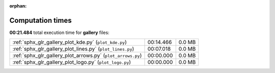 
:orphan:

.. _sphx_glr_gallery_sg_execution_times:

Computation times
=================
**00:21.484** total execution time for **gallery** files:

+-------------------------------------------------------------+-----------+--------+
| :ref:`sphx_glr_gallery_plot_kde.py` (``plot_kde.py``)       | 00:14.466 | 0.0 MB |
+-------------------------------------------------------------+-----------+--------+
| :ref:`sphx_glr_gallery_plot_lines.py` (``plot_lines.py``)   | 00:07.018 | 0.0 MB |
+-------------------------------------------------------------+-----------+--------+
| :ref:`sphx_glr_gallery_plot_arrows.py` (``plot_arrows.py``) | 00:00.000 | 0.0 MB |
+-------------------------------------------------------------+-----------+--------+
| :ref:`sphx_glr_gallery_plot_logo.py` (``plot_logo.py``)     | 00:00.000 | 0.0 MB |
+-------------------------------------------------------------+-----------+--------+
